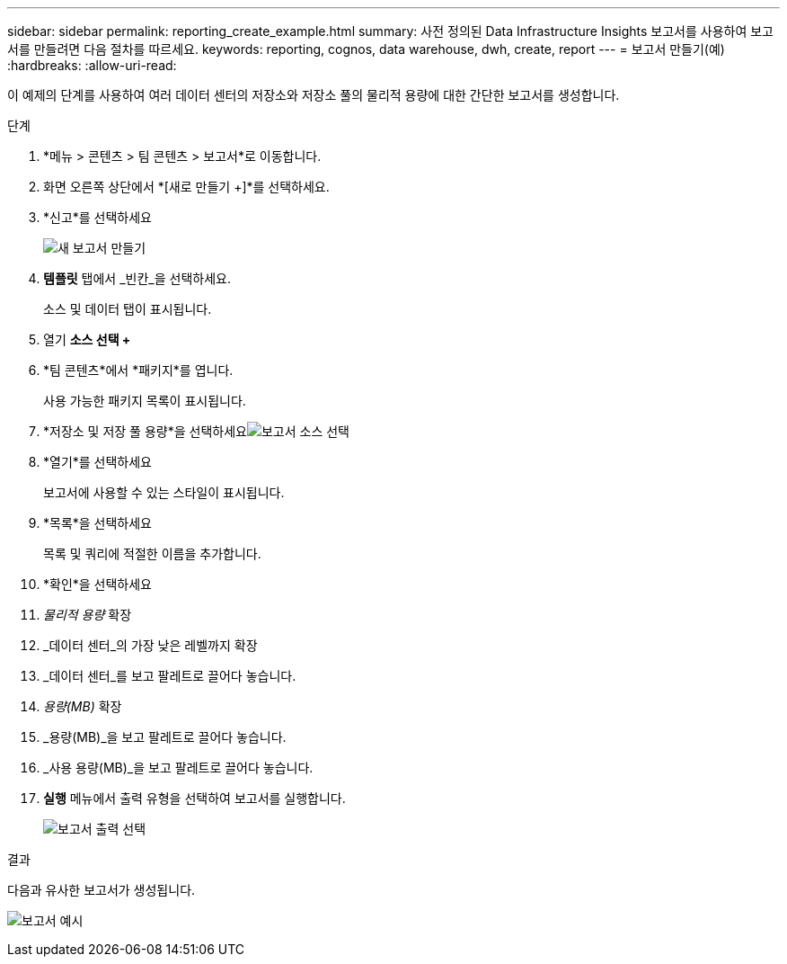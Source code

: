 ---
sidebar: sidebar 
permalink: reporting_create_example.html 
summary: 사전 정의된 Data Infrastructure Insights 보고서를 사용하여 보고서를 만들려면 다음 절차를 따르세요. 
keywords: reporting, cognos, data warehouse, dwh, create, report 
---
= 보고서 만들기(예)
:hardbreaks:
:allow-uri-read: 


[role="lead"]
이 예제의 단계를 사용하여 여러 데이터 센터의 저장소와 저장소 풀의 물리적 용량에 대한 간단한 보고서를 생성합니다.

.단계
. *메뉴 > 콘텐츠 > 팀 콘텐츠 > 보고서*로 이동합니다.
. 화면 오른쪽 상단에서 *[새로 만들기 +]*를 선택하세요.
. *신고*를 선택하세요
+
image:Reporting_New_Report.png["새 보고서 만들기"]

. *템플릿* 탭에서 _빈칸_을 선택하세요.
+
소스 및 데이터 탭이 표시됩니다.

. 열기 *소스 선택 +*
. *팀 콘텐츠*에서 *패키지*를 엽니다.
+
사용 가능한 패키지 목록이 표시됩니다.

. *저장소 및 저장 풀 용량*을 선택하세요image:Reporting_Select_Source_For_Report.png["보고서 소스 선택"]
. *열기*를 선택하세요
+
보고서에 사용할 수 있는 스타일이 표시됩니다.

. *목록*을 선택하세요
+
목록 및 쿼리에 적절한 이름을 추가합니다.

. *확인*을 선택하세요
. _물리적 용량_ 확장
. _데이터 센터_의 가장 낮은 레벨까지 확장
. _데이터 센터_를 보고 팔레트로 끌어다 놓습니다.
. _용량(MB)_ 확장
. _용량(MB)_을 보고 팔레트로 끌어다 놓습니다.
. _사용 용량(MB)_을 보고 팔레트로 끌어다 놓습니다.
. *실행* 메뉴에서 출력 유형을 선택하여 보고서를 실행합니다.
+
image:Reporting_Running_A_Report.png["보고서 출력 선택"]



.결과
다음과 유사한 보고서가 생성됩니다.

image:Reporting-Example1.png["보고서 예시"]
